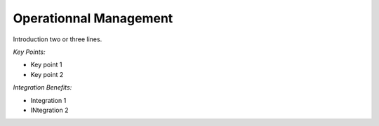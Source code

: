
Operationnal Management
-----------------------

Introduction two or three lines.

*Key Points:*

* Key point 1
* Key point 2

*Integration Benefits:*

* Integration 1
* INtegration 2

